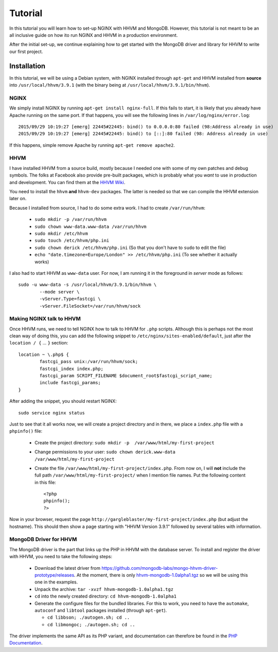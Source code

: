 ========
Tutorial
========

In this tutorial you will learn how to set-up NGINX with HHVM and MongoDB.
However, this tutorial is not meant to be an all inclusive guide on how ito
run NGINX and HHVM in a production environment.

After the initial set-up, we continue explaining how to get started with the
MongoDB driver and library for HHVM to write our first project.

Installation
============

In this tutorial, we will be using a Debian system, with NGINX installed
through ``apt-get`` and HHVM installed from **source** into
``/usr/local/hhvm/3.9.1`` (with the binary being at
``/usr/local/hhvm/3.9.1/bin/hhvm``). 

NGINX
-----

We simply install NGINX by running ``apt-get install nginx-full``. If this
fails to start, it is likely that you already have Apache running on the same
port. If that happens, you will see the following lines in
``/var/log/nginx/error.log``::

	2015/09/29 10:19:27 [emerg] 22445#22445: bind() to 0.0.0.0:80 failed (98:Address already in use)
	2015/09/29 10:19:27 [emerg] 22445#22445: bind() to [::]:80 failed (98: Address already in use)

If this happens, simple remove Apache by running ``apt-get remove apache2``.

HHVM
----

I have installed HHVM from a source build, mostly because I needed one with
some of my own patches and debug symbols. The folks at Facebook also provide
pre-built packages, which is probably what you *want* to use in production and
development. You can find them at the `HHVM Wiki`_.

.. _`HHVM Wiki`: https://github.com/facebook/hhvm/wiki/Prebuilt-Packages-on-Debian-7

You need to install the ``hhvm`` **and** ``hhvm-dev`` packages. The latter is
needed so that we can compile the HHVM extension later on.

Because I installed from source, I had to do some extra work. I had to create
``/var/run/hhvm``:

 - ``sudo mkdir -p /var/run/hhvm``
 - ``sudo chown www-data.www-data /var/run/hhvm``
 - ``sudo mkdir /etc/hhvm``
 - ``sudo touch /etc/hhvm/php.ini``
 - ``sudo chown derick /etc/hhvm/php.ini`` (So that you don't have to ``sudo``
   to edit the file)
 - ``echo "date.timezone=Europe/London" >> /etc/hhvm/php.ini`` (To see whether
   it actually works)

I also had to start HHVM as ``www-data`` user. For now, I am running it in the
foreground in *server* mode as follows::

	sudo -u www-data -s /usr/local/hhvm/3.9.1/bin/hhvm \
		--mode server \
		-vServer.Type=fastcgi \
		-vServer.FileSocket=/var/run/hhvm/sock

Making NGINX talk to HHVM
-------------------------

Once HHVM runs, we need to tell NGINX how to talk to HHVM for ``.php``
scripts. Although this is perhaps not the most clean way of doing this, you
can add the following snippet to ``/etc/nginx/sites-enabled/default``, just
after the ``location / {`` … ``}`` section::

	location ~ \.php$ {
		fastcgi_pass unix:/var/run/hhvm/sock;
		fastcgi_index index.php;
		fastcgi_param SCRIPT_FILENAME $document_root$fastcgi_script_name;
		include fastcgi_params;
	}

After adding the snippet, you should restart NGINX::

	sudo service nginx status

Just to see that it all works now, we will create a project directory and in
there, we place a ``index.php`` file with a ``phpinfo()`` file:

 - Create the project directory: ``sudo mkdir -p  /var/www/html/my-first-project``
 - Change permissions to your user: ``sudo chown derick.www-data /var/www/html/my-first-project``
 - Create the file ``/var/www/html/my-first-project/index.php``. From now on,
   I will **not** include the full path ``/var/www/html/my-first-project/``
   when I mention file names. Put the following content in this file::

		<?php
		phpinfo();
		?>

Now in your browser, request the page
``http://gargleblaster/my-first-project/index.php`` (but adjust the
hostname). This should then show a page starting with "HHVM Version 3.9.1"
followed by several tables with information.


MongoDB Driver for HHVM
-----------------------

The MongoDB driver is the part that links up the PHP in HHVM with the database
server. To install and register the driver with HHVM, you need to take the
following steps:

 - Download the latest driver from
   https://github.com/mongodb-labs/mongo-hhvm-driver-prototype/releases. At
   the moment, there is only `hhvm-mongodb-1.0alpha1.tgz`_ so we will be using
   this one in the examples.
 - Unpack the archive: ``tar -xvzf hhvm-mongodb-1.0alpha1.tgz``
 - ``cd`` into the newly created directory: ``cd hhvm-mongodb-1.0alpha1``
 - Generate the configure files for the bundled libraries. For this to work,
   you need to have the ``automake``, ``autoconf`` and ``libtool`` packages
   installed (through ``apt-get``).
 
   - ``cd libbson; ./autogen.sh; cd ..``
   - ``cd libmongoc; ./autogen.sh; cd ..``

.. _`hhvm-mongodb-1.0alpha1.tgz`: https://github.com/mongodb-labs/mongo-hhvm-driver-prototype/releases/download/1.0alpha1/hhvm-mongodb-1.0alpha1.tgz

The driver implements the same API as its PHP variant, and
documentation can therefore be found in the `PHP Documentation`_.

.. _`PHP Documentation`: http://docs.php.net/manual/en/set.mongodb.php
